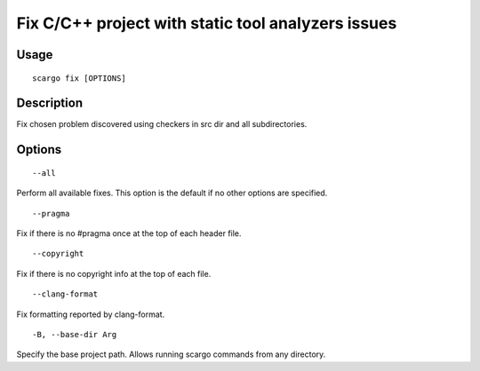 .. _scargo_fix:

Fix C/C++ project with static tool analyzers issues
---------------------------------------------------
.. image:: ../_static/scargo_check_fix_docker.gif
   :alt: scargo check and fix example
   :align: center

Usage
^^^^^

::

    scargo fix [OPTIONS]

Description
^^^^^^^^^^^

Fix chosen problem discovered using checkers in src dir and all subdirectories.

Options
^^^^^^^

::

--all

Perform all available fixes. This option is the default if no other options are specified.

::

--pragma

Fix if there is no #pragma once at the top of each header file.

::

--copyright

Fix if there is no copyright info at the top of each file.


::

--clang-format

Fix formatting reported by clang-format.

::

-B, --base-dir Arg

Specify the base project path. Allows running scargo commands from any directory.
